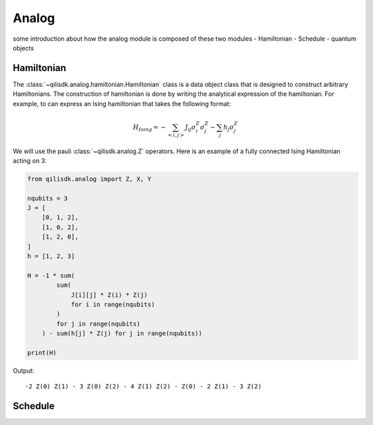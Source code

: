 Analog
=========================


some introduction about how the analog module is composed of these two modules 
- Hamiltonian 
- Schedule 
- quantum objects


Hamiltonian
---------------------------

The :class:`~qilisdk.analog.hamiltonian.Hamiltonian` class is a data object class that is designed to construct arbitrary Hamiltonians. 
The construction of hamiltonian is done by writing the analytical expression of the hamiltonian. For example, to can express an
Ising hamiltonian that takes the following format:

.. math::

    H_{Ising}  =  - \sum_{<i, j>} J_{ij} \sigma^Z_i \sigma^Z_j - \sum_j h_j \sigma^Z_j

We will use the pauli :class:`~qilisdk.analog.Z` operators. Here is an example of a fully connected Ising Hamiltonian acting on 3:

.. code-block:: python

    from qilisdk.analog import Z, X, Y

    nqubits = 3
    J = [
        [0, 1, 2],
        [1, 0, 2],
        [1, 2, 0],
    ]
    h = [1, 2, 3]

    H = -1 * sum( 
            sum(
                J[i][j] * Z(i) * Z(j) 
                for i in range(nqubits)
            ) 
            for j in range(nqubits)
        ) - sum(h[j] * Z(j) for j in range(nqubits))

    print(H)

Output:

::

    -2 Z(0) Z(1) - 3 Z(0) Z(2) - 4 Z(1) Z(2) - Z(0) - 2 Z(1) - 3 Z(2)




Schedule 
----------------------------

